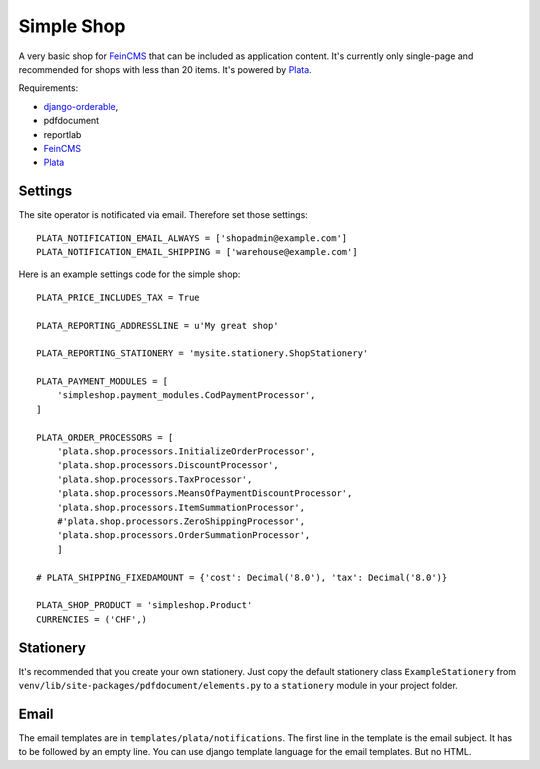 Simple Shop
===========

A very basic shop for FeinCMS_ that can be included as application content.
It's currently only single-page and recommended for shops with less than 20 items.
It's powered by Plata_.

Requirements:

* `django-orderable <https://github.com/tkaemming/django-orderable>`_,
* pdfdocument
* reportlab
* FeinCMS_
* Plata_

.. _FeinCMS: https://github.com/matthiask/feincms
.. _Plata: https://github.com/sbaechler/plata


Settings
--------

The site operator is notificated via email. Therefore set those settings::

    PLATA_NOTIFICATION_EMAIL_ALWAYS = ['shopadmin@example.com']
    PLATA_NOTIFICATION_EMAIL_SHIPPING = ['warehouse@example.com']


Here is an example settings code for the simple shop::

    PLATA_PRICE_INCLUDES_TAX = True

    PLATA_REPORTING_ADDRESSLINE = u'My great shop'

    PLATA_REPORTING_STATIONERY = 'mysite.stationery.ShopStationery'

    PLATA_PAYMENT_MODULES = [
        'simpleshop.payment_modules.CodPaymentProcessor',
    ]

    PLATA_ORDER_PROCESSORS = [
        'plata.shop.processors.InitializeOrderProcessor',
        'plata.shop.processors.DiscountProcessor',
        'plata.shop.processors.TaxProcessor',
        'plata.shop.processors.MeansOfPaymentDiscountProcessor',
        'plata.shop.processors.ItemSummationProcessor',
        #'plata.shop.processors.ZeroShippingProcessor',
        'plata.shop.processors.OrderSummationProcessor',
        ]

    # PLATA_SHIPPING_FIXEDAMOUNT = {'cost': Decimal('8.0'), 'tax': Decimal('8.0')}

    PLATA_SHOP_PRODUCT = 'simpleshop.Product'
    CURRENCIES = ('CHF',)


Stationery
----------

It's recommended that you create your own stationery.
Just copy the default stationery class ``ExampleStationery`` from
``venv/lib/site-packages/pdfdocument/elements.py``
to a ``stationery`` module in your project folder.


Email
-----

The email templates are in ``templates/plata/notifications``.
The first line in the template is the email subject. It has to be followed
by an empty line.
You can use django template language for the email templates. But no HTML.
